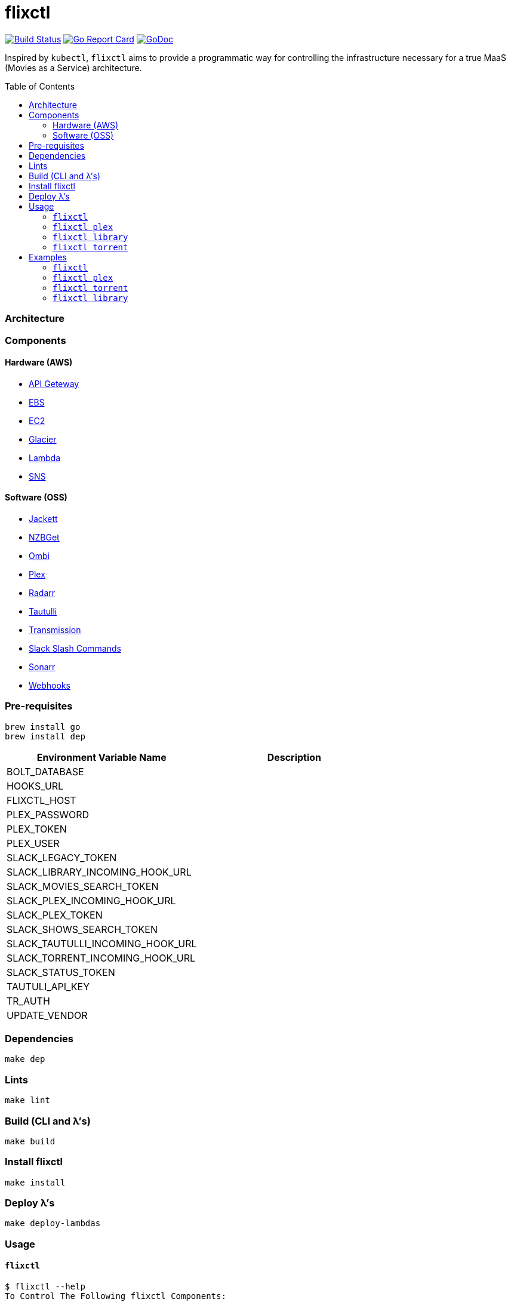 = flixctl
:toc:
:toc-placement: preamble
:toclevels: 3
:Some attr: Some value

// Need some preamble to get TOC:
{empty}

image:https://travis-ci.com/eschizoid/flixctl.svg?branch=master["Build Status", link="https://travis-ci.com/eschizoid/flixctl"]
image:https://goreportcard.com/badge/github.com/eschizoid/flixctl["Go Report Card", link="https://goreportcard.com/report/github.com/eschizoid/flixctl"]
image:https://godoc.org/github.com/eschizoid/flixctl?status.svg["GoDoc", link="https://godoc.org/github.com/eschizoid/flixctl"]

Inspired by `kubectl`, `flixctl` aims to provide a programmatic way for controlling the infrastructure necessary for a
true MaaS (Movies as a Service) architecture.

=== Architecture

=== Components

==== Hardware (AWS)
* https://aws.amazon.com/api-gateway[API Geteway]
* https://aws.amazon.com/ebs[EBS]
* https://aws.amazon.com/ec2[EC2]
* https://aws.amazon.com/glacier[Glacier]
* https://aws.amazon.com/lambda[Lambda]
* https://aws.amazon.com/sns[SNS]

==== Software (OSS)
* https://github.com/Jackett/Jackett[Jackett]
* https://github.com/nzbget[NZBGet]
* https://github.com/tidusjar/Ombi[Ombi]
* https://github.com/plexinc/plex-media-player[Plex]
* https://github.com/Radarr/Radarr[Radarr]
* https://github.com/Tautulli/Tautulli[Tautulli]
* https://github.com/transmission/transmission[Transmission]
* https://api.slack.com/slash-commands[Slack Slash Commands]
* https://github.com/Sonarr/Sonarr[Sonarr]
* https://github.com/adnanh/webhook[Webhooks]

=== Pre-requisites
----
brew install go
brew install dep
----

[%header,cols=2*]
|===
|Environment Variable Name|Description

|BOLT_DATABASE|
|HOOKS_URL|
|FLIXCTL_HOST|
|PLEX_PASSWORD|
|PLEX_TOKEN|
|PLEX_USER|
|SLACK_LEGACY_TOKEN|
|SLACK_LIBRARY_INCOMING_HOOK_URL|
|SLACK_MOVIES_SEARCH_TOKEN|
|SLACK_PLEX_INCOMING_HOOK_URL|
|SLACK_PLEX_TOKEN|
|SLACK_SHOWS_SEARCH_TOKEN|
|SLACK_TAUTULLI_INCOMING_HOOK_URL|
|SLACK_TORRENT_INCOMING_HOOK_URL|
|SLACK_STATUS_TOKEN|
|TAUTULI_API_KEY|
|TR_AUTH|
|UPDATE_VENDOR|
|===

=== Dependencies
----
make dep
----

=== Lints
----
make lint
----

=== Build (CLI and λ's)
----
make build
----

=== Install flixctl
----
make install
----

=== Deploy λ's
----
make deploy-lambdas
----

=== Usage
==== ```flixctl```
----
$ flixctl --help
To Control The Following flixctl Components:
  * Library
  * Plex
  * Torrent

Usage:
  flixctl [command]

Available Commands:
  help        Help about any command
  library     To Control Media Library
  plex        To Control Plex Media Center
  torrent     To Control Torrent Client
  version     To Get flixctl Version

Flags:
  -h, --help   help for flixctl

Use "flixctl [command] --help" for more information about a command.
----
==== ```flixctl plex```
----
$ flixctl plex --help
To Control Plex Media Center

Usage:
  flixctl plex [command]

Available Commands:
  start       To Start Plex
  status      To Get Plex Status
  stop        To Stop Plex
  token       To Get Plex Token

Flags:
  -h, --help   help for plex

Use "flixctl plex [command] --help" for more information about a command.
----
==== ```flixctl library```
----
$ flixctl library --help
To Control Media Library

Usage:
  flixctl library [command]

Available Commands:
  catalogue   To Show Plex And Library Catalogue
  download    To Download Movies Or Shows
  initiate    To Initiate Library Inventory Retrieval
  inventory   To Show Library Inventory
  jobs        To List Library Jobs
  sync        To Sync Plex Watched Movies And Shows
  upload      To Upload Movies Or Shows

Flags:
  -h, --help   help for library

Use "flixctl library [command] --help" for more information about a command.
----
==== ```flixctl torrent```
----
$ flixctl torrent --help
To Control Torrent Client

Usage:
  flixctl torrent [command]

Available Commands:
  download    To Download a Torrent
  search      To Search for Torrents
  status      To Show Torrents Status

Flags:
  -h, --help   help for torrent

Use "flixctl torrent [command] --help" for more information about a command.
----

=== Examples
==== ```flixctl```
----
flixctl version
----
==== ```flixctl plex```
----
flixctl plex start --slack-notification "true" --slack-notification-channel "monitoring"
flixctl plex status --slack-notification "false"
flixctl plex stop --slack-notification "false"
flixctl plex token
----
==== ```flixctl torrent```
----
flixctl torrent status
flixctl torrent search --keywords Trainspotting --minimum-quality 1080
flixctl torrent download --magnet-link "magnet:?xt=urn:btih:80707BDD08084AFD5996BF88DC879BA1B1C0CB67&dn=T2+Trainspotting+2017+BDRip+1080p&tr=udp%3A%2F%2Ftracker.opentrackr.org%3A1337%2Fannounce&tr=udp%3A%2F%2Fp4p.arenabg.ch%3A1337%2Fannounce&tr=udp%3A%2F%2Ftracker.pirateparty.gr%3A6969%2Fannounce&tr=udp%3A%2F%2Ftracker.coppersurfer.tk%3A6969%2Fannounce&tr=udp%3A%2F%2Ftracker.coppersurfer.tk%3A6969&tr=udp%3A%2F%2Ftracker.leechers-paradise.org%3A6969%2Fannounce&tr=udp%3A%2F%2Ftracker.internetwarriors.net%3A1337%2Fannounce&tr=udp%3A%2F%2Fpublic.popcorn-tracker.org%3A6969%2Fannounce&tr=udp%3A%2F%2Feddie4.nl%3A6969%2Fannounce&tr=udp%3A%2F%2F9.rarbg.to%3A2710%2Fannounce&tr=udp%3A%2F%2F9.rarbg.me%3A2710%2Fannounce"
----
==== ```flixctl library```
----
flixctl library archive
flixctl library catalogue
flixctl library initiate --type "catalogue"
flixctl library initiate --type "file" --archive-id "U1IDD8GVNYGhtnbtjfr7_oV-h9hNqcjAkR1RfCdBrL8uoQdlViB0TtGUvnWrKkLM8nlf7LEZTV_X8CuXVoMKtnEBOBELgmmuQDIZkSA9xU-mlWJMSxf_132VcP4RTXNxZ7MdmTdNGA"
flixctl library jobs
flixctl library retrieve --type "catalogue" --job-id "ZUjVmQsAa-w0hMCBVL0Yj2JWEqo4Dkx3Da8031oOtDkdAse-ncv_s8DPfEnbs2fe58ZY5FcfVGy8lekYCYbOOWhfikGX" --file "/tmp/catalogue-`date +%Y-%m-%d.%H:%M:%S`.json"
flixctl library retrieve --type "file" --job-id "PzYtIWncgcWKITbJ1vF0EdGteJqFMKlTlSgEUy5UTXT5WKtPt_RJg2fFBZwmkgB1JzTWSOpW9zSmCWcVGh7hvGsJ_RAH" --file "/plex/movie/movie-`date +%Y-%m-%d.%H:%M:%S`.zip"
flixctl library sync
----
